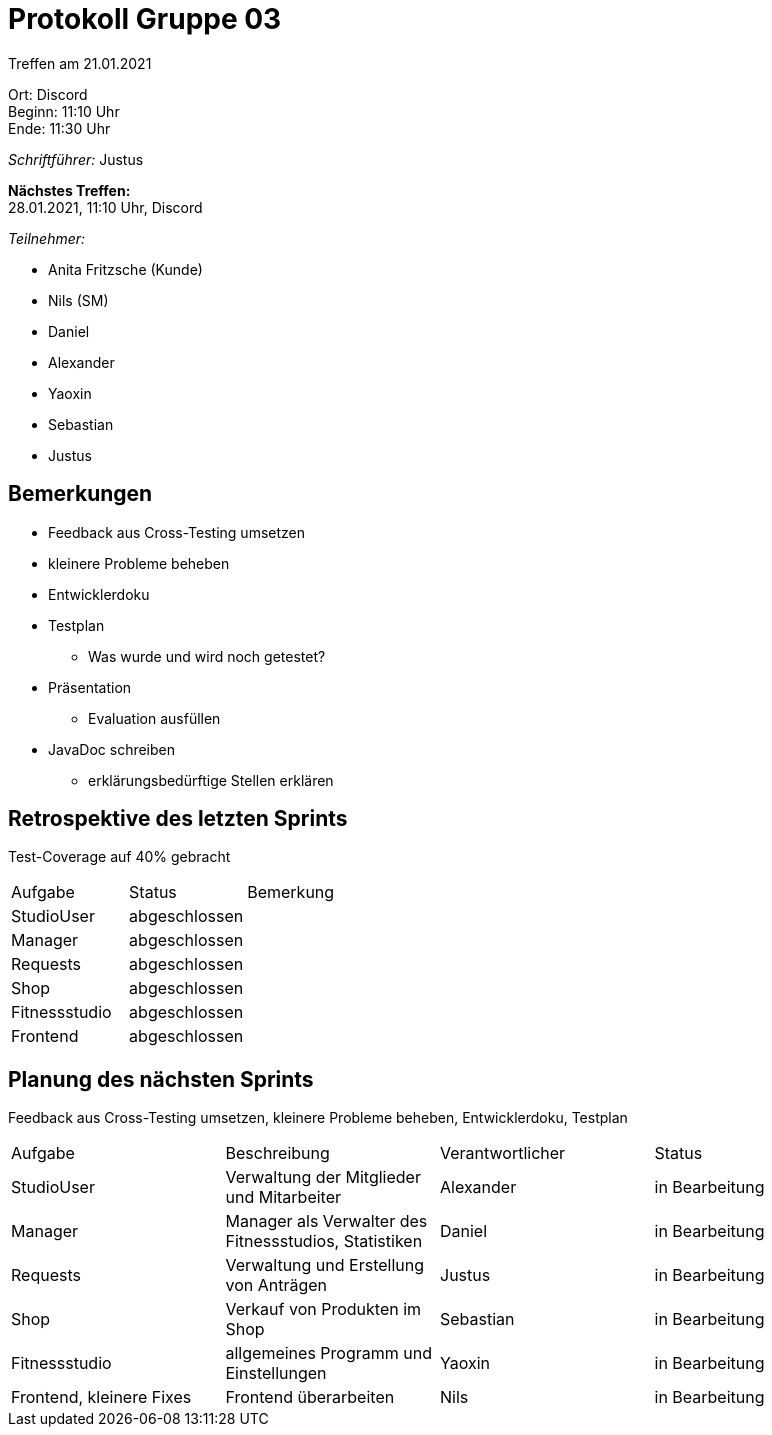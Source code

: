 = Protokoll Gruppe 03

Treffen am 21.01.2021

Ort:      Discord +
Beginn:   11:10 Uhr +
Ende:     11:30 Uhr

__Schriftführer:__ Justus

*Nächstes Treffen:* +
28.01.2021, 11:10 Uhr, Discord

__Teilnehmer:__
//Tabellarisch oder Aufzählung, Kennzeichnung von Teilnehmern mit besonderer Rolle (z.B. Kunde)

- Anita Fritzsche (Kunde)
- Nils (SM)
- Daniel
- Alexander
- Yaoxin
- Sebastian
- Justus

== Bemerkungen
* Feedback aus Cross-Testing umsetzen
* kleinere Probleme beheben
* Entwicklerdoku
* Testplan
** Was wurde und wird noch getestet?
* Präsentation
** Evaluation ausfüllen
* JavaDoc schreiben
** erklärungsbedürftige Stellen erklären

== Retrospektive des letzten Sprints
Test-Coverage auf 40% gebracht 

|===
|Aufgabe |Status |Bemerkung
|StudioUser     |abgeschlossen |
|Manager     |abgeschlossen |
|Requests     |abgeschlossen |
|Shop     |abgeschlossen |
|Fitnessstudio     |abgeschlossen |
|Frontend    |abgeschlossen |  
|===

== Planung des nächsten Sprints
Feedback aus Cross-Testing umsetzen, kleinere Probleme beheben, Entwicklerdoku, Testplan

[option="headers"]
|===
|Aufgabe |Beschreibung |Verantwortlicher |Status
|StudioUser |Verwaltung der Mitglieder und Mitarbeiter |Alexander                |in Bearbeitung
|Manager     |Manager als Verwalter des Fitnessstudios, Statistiken |Daniel                |in Bearbeitung
|Requests     |Verwaltung und Erstellung von Anträgen |Justus                |in Bearbeitung
|Shop     |Verkauf von Produkten im Shop |Sebastian                |in Bearbeitung
|Fitnessstudio     |allgemeines Programm und Einstellungen |Yaoxin                |in Bearbeitung
|Frontend, kleinere Fixes |Frontend überarbeiten |Nils |in Bearbeitung
|===
